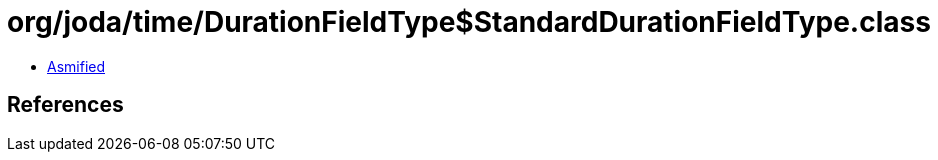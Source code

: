 = org/joda/time/DurationFieldType$StandardDurationFieldType.class

 - link:DurationFieldType$StandardDurationFieldType-asmified.java[Asmified]

== References

